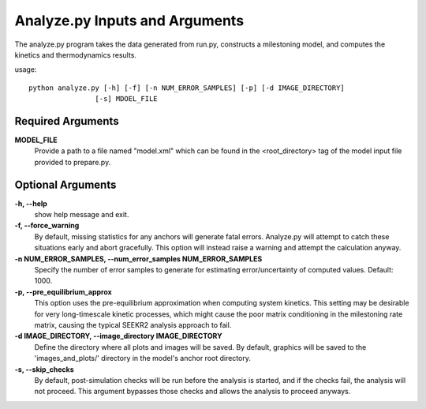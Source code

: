 Analyze.py Inputs and Arguments
===============================

The analyze.py program takes the data generated from run.py, constructs a
milestoning model, and computes the kinetics and thermodynamics results.

usage::

  python analyze.py [-h] [-f] [-n NUM_ERROR_SAMPLES] [-p] [-d IMAGE_DIRECTORY] 
                  [-s] MDOEL_FILE
  
Required Arguments
------------------

**MODEL_FILE**
  Provide a path to a file named "model.xml" which can be found
  in the <root_directory> tag of the model input file provided to prepare.py.

Optional Arguments
------------------

**-h, --help**
  show help message and exit.

**-f, --force_warning**
  By default, missing statistics for any anchors will 
  generate fatal errors. Analyze.py will attempt to catch these situations early
  and abort gracefully. This option will instead raise a warning and attempt 
  the calculation anyway.

**-n NUM_ERROR_SAMPLES, --num_error_samples NUM_ERROR_SAMPLES**
  Specify the number of error samples to generate for estimating 
  error/uncertainty of computed values. Default: 1000.

**-p, --pre_equilibrium_approx**
  This option uses the pre-equilibrium approximation when computing system 
  kinetics. This setting may be desirable for very long-timescale kinetic 
  processes, which might cause the poor matrix conditioning in the milestoning 
  rate matrix, causing the typical SEEKR2 analysis approach to fail.

**-d IMAGE_DIRECTORY, --image_directory IMAGE_DIRECTORY**
  Define the directory where all plots and images will be saved. By default, 
  graphics will be saved to the 'images_and_plots/' directory in the model's 
  anchor root directory.

**-s, --skip_checks**
  By default, post-simulation checks will be run before 
  the analysis is started, and if the checks fail, the analysis will not proceed.
  This argument bypasses those checks and allows the analysis to proceed anyways.

